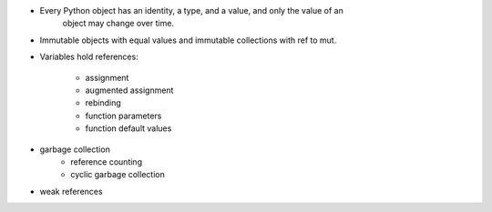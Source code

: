 - Every Python object has an identity, a type, and a value, and only the value of an
     object may change over time.
- Immutable objects with equal values and immutable collections with ref to mut.
- Variables hold references:

    - assignment
    - augmented assignment
    - rebinding
    - function parameters
    - function default values

- garbage collection
    - reference counting
    - cyclic garbage collection
- weak references
